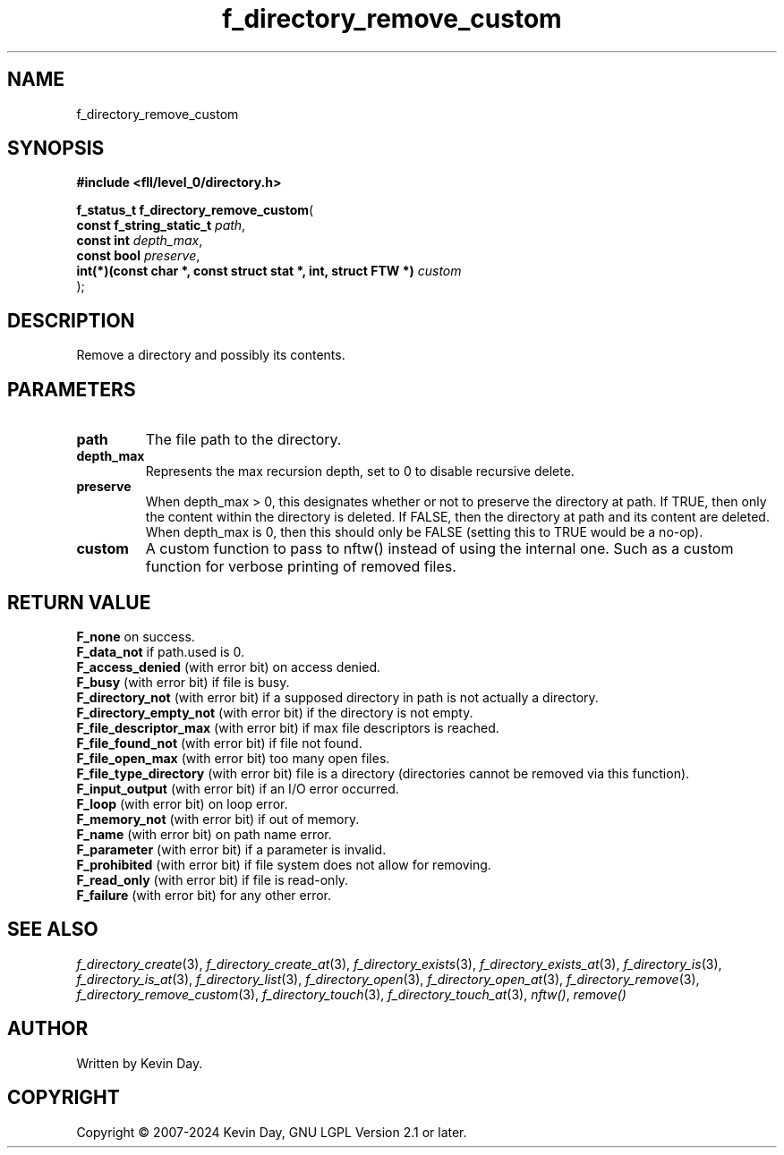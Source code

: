 .TH f_directory_remove_custom "3" "February 2024" "FLL - Featureless Linux Library 0.6.10" "Library Functions"
.SH "NAME"
f_directory_remove_custom
.SH SYNOPSIS
.nf
.B #include <fll/level_0/directory.h>
.sp
\fBf_status_t f_directory_remove_custom\fP(
    \fBconst f_string_static_t                                      \fP\fIpath\fP,
    \fBconst int                                                    \fP\fIdepth_max\fP,
    \fBconst bool                                                   \fP\fIpreserve\fP,
    \fBint(*)(const char *, const struct stat *, int, struct FTW *) \fP\fIcustom\fP
);
.fi
.SH DESCRIPTION
.PP
Remove a directory and possibly its contents.
.SH PARAMETERS
.TP
.B path
The file path to the directory.

.TP
.B depth_max
Represents the max recursion depth, set to 0 to disable recursive delete.

.TP
.B preserve
When depth_max > 0, this designates whether or not to preserve the directory at path. If TRUE, then only the content within the directory is deleted. If FALSE, then the directory at path and its content are deleted. When depth_max is 0, then this should only be FALSE (setting this to TRUE would be a no-op).

.TP
.B custom
A custom function to pass to nftw() instead of using the internal one. Such as a custom function for verbose printing of removed files.

.SH RETURN VALUE
.PP
\fBF_none\fP on success.
.br
\fBF_data_not\fP if path.used is 0.
.br
\fBF_access_denied\fP (with error bit) on access denied.
.br
\fBF_busy\fP (with error bit) if file is busy.
.br
\fBF_directory_not\fP (with error bit) if a supposed directory in path is not actually a directory.
.br
\fBF_directory_empty_not\fP (with error bit) if the directory is not empty.
.br
\fBF_file_descriptor_max\fP (with error bit) if max file descriptors is reached.
.br
\fBF_file_found_not\fP (with error bit) if file not found.
.br
\fBF_file_open_max\fP (with error bit) too many open files.
.br
\fBF_file_type_directory\fP (with error bit) file is a directory (directories cannot be removed via this function).
.br
\fBF_input_output\fP (with error bit) if an I/O error occurred.
.br
\fBF_loop\fP (with error bit) on loop error.
.br
\fBF_memory_not\fP (with error bit) if out of memory.
.br
\fBF_name\fP (with error bit) on path name error.
.br
\fBF_parameter\fP (with error bit) if a parameter is invalid.
.br
\fBF_prohibited\fP (with error bit) if file system does not allow for removing.
.br
\fBF_read_only\fP (with error bit) if file is read-only.
.br
\fBF_failure\fP (with error bit) for any other error.
.SH SEE ALSO
.PP
.nh
.ad l
\fIf_directory_create\fP(3), \fIf_directory_create_at\fP(3), \fIf_directory_exists\fP(3), \fIf_directory_exists_at\fP(3), \fIf_directory_is\fP(3), \fIf_directory_is_at\fP(3), \fIf_directory_list\fP(3), \fIf_directory_open\fP(3), \fIf_directory_open_at\fP(3), \fIf_directory_remove\fP(3), \fIf_directory_remove_custom\fP(3), \fIf_directory_touch\fP(3), \fIf_directory_touch_at\fP(3), \fInftw()\fP, \fIremove()\fP
.ad
.hy
.SH AUTHOR
Written by Kevin Day.
.SH COPYRIGHT
.PP
Copyright \(co 2007-2024 Kevin Day, GNU LGPL Version 2.1 or later.
